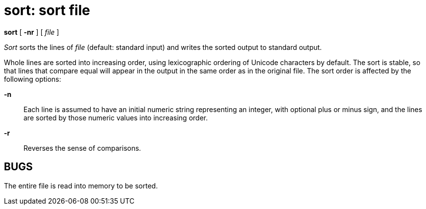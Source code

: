 = sort: sort file


*sort* [ *-nr* ] [ _file_ ]


_Sort_ sorts the lines of _file_ (default: standard input) and writes
the sorted output to standard output.

Whole lines are sorted into increasing order, using lexicographic
ordering of Unicode characters by default. The sort is stable, so that
lines that compare equal will appear in the output in the same order as
in the original file. The sort order is affected by the following
options:

*-n*::
  Each line is assumed to have an initial numeric string representing an
  integer, with optional plus or minus sign, and the lines are sorted by
  those numeric values into increasing order.
*-r*::
  Reverses the sense of comparisons.

== BUGS

The entire file is read into memory to be sorted.
